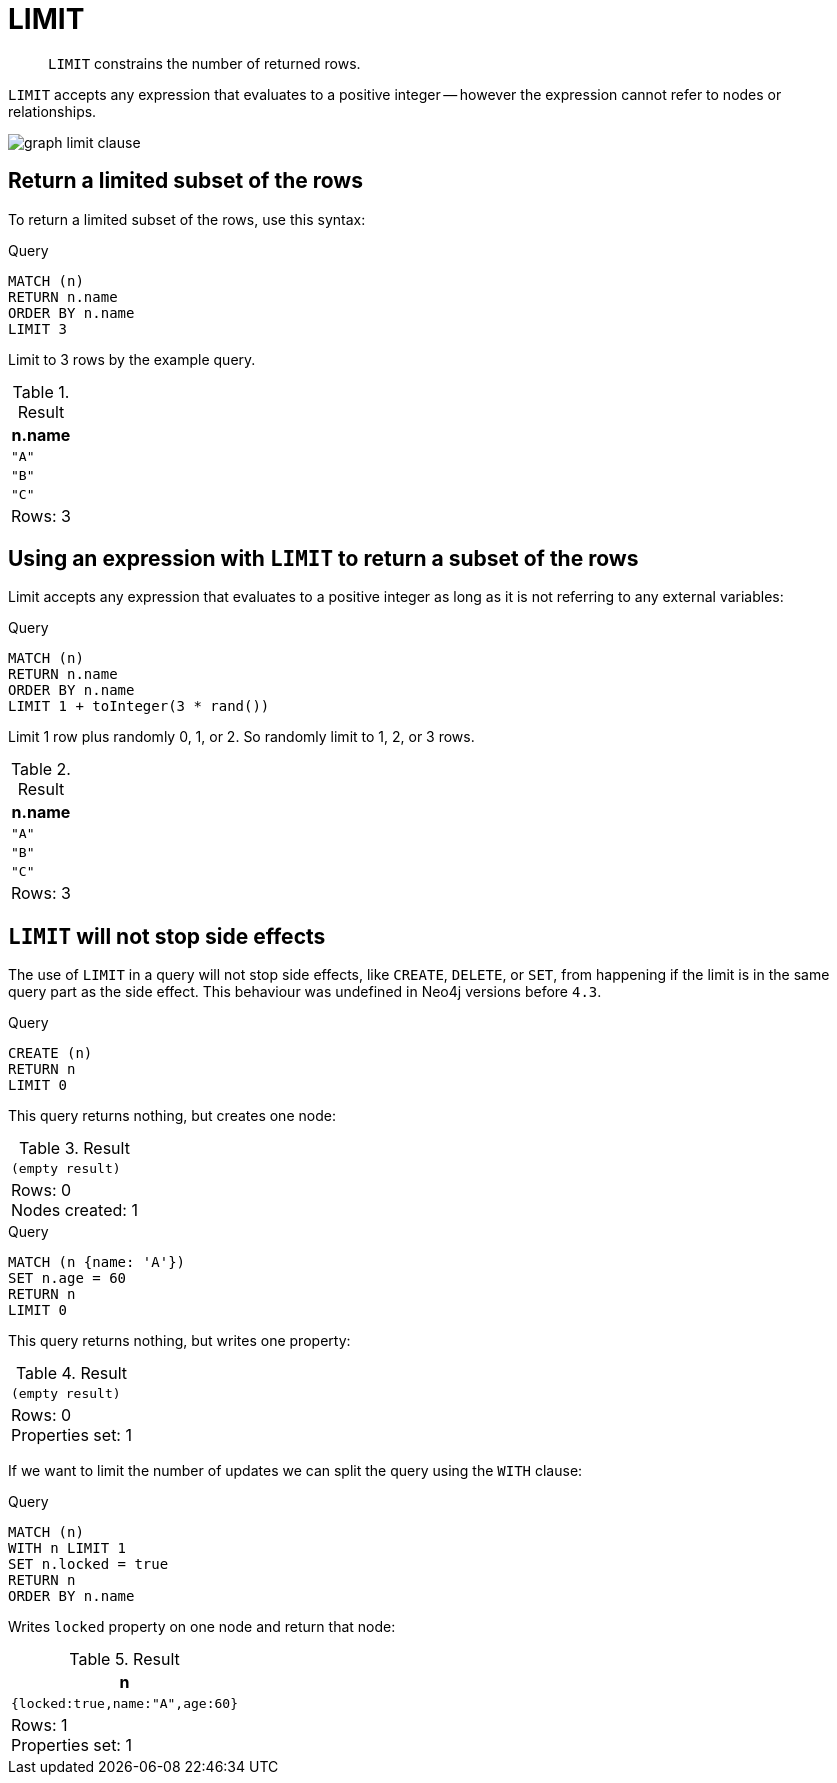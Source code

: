 :description: `LIMIT` constrains the number of returned rows.

[[query-limit]]
= LIMIT

[abstract]
--
`LIMIT` constrains the number of returned rows.
--

`LIMIT` accepts any expression that evaluates to a positive integer -- however the expression cannot refer to nodes or relationships.

image:graph_limit_clause.svg[]

////
[source, cypher, role=test-setup]
----
CREATE
  (a {name: 'A'}),
  (b {name: 'B'}),
  (c {name: 'C'}),
  (d {name: 'D'}),
  (e {name: 'E'}),
  (a)-[:KNOWS]->(b),
  (a)-[:KNOWS]->(c),
  (a)-[:KNOWS]->(d),
  (a)-[:KNOWS]->(e)
----
////


[[limit-subset-rows]]
== Return a limited subset of the rows

To return a limited subset of the rows, use this syntax:

.Query
[source, cypher]
----
MATCH (n)
RETURN n.name
ORDER BY n.name
LIMIT 3
----

Limit to 3 rows by the example query.

.Result
[role="queryresult",options="header,footer",cols="1*<m"]
|===
| +n.name+
| +"A"+
| +"B"+
| +"C"+
1+d|Rows: 3
|===


[[limit-subset-rows-using-expression]]
== Using an expression with `LIMIT` to return a subset of the rows

Limit accepts any expression that evaluates to a positive integer as long as it is not referring to any external variables:

.Query
[source, cypher]
----
MATCH (n)
RETURN n.name
ORDER BY n.name
LIMIT 1 + toInteger(3 * rand())
----

Limit 1 row plus randomly 0, 1, or 2.
So randomly limit to 1, 2, or 3 rows.

.Result
[role="queryresult",options="header,footer",cols="1*<m"]
|===
| +n.name+
| +"A"+
| +"B"+
| +"C"+
1+d|Rows: 3
|===


[[limit-will-not-stop-side-effects]]
== `LIMIT` will not stop side effects

The use of `LIMIT` in a query will not stop side effects, like `CREATE`, `DELETE`, or `SET`, from happening if the limit is in the same query part as the side effect.
This behaviour was undefined in Neo4j versions before `4.3`.

.Query
[source, cypher]
----
CREATE (n)
RETURN n
LIMIT 0
----

This query returns nothing, but creates one node:

.Result
[role="queryresult",options="footer",cols="1*<m"]
|===
1+|(empty result)
1+d|Rows: 0 +
Nodes created: 1
|===

.Query
[source, cypher]
----
MATCH (n {name: 'A'})
SET n.age = 60
RETURN n
LIMIT 0
----

This query returns nothing, but writes one property:

.Result
[role="queryresult",options="footer",cols="1*<m"]
|===
1+|(empty result)
1+d|Rows: 0 +
Properties set: 1
|===

If we want to limit the number of updates we can split the query using the `WITH` clause:

.Query
[source, cypher]
----
MATCH (n)
WITH n LIMIT 1
SET n.locked = true
RETURN n
ORDER BY n.name
----

Writes `locked` property on one node and return that node:

.Result
[role="queryresult",options="header,footer",cols="1*<m"]
|===
| +n+
| +{locked:true,name:"A",age:60}+
1+d|Rows: 1 +
Properties set: 1
|===

